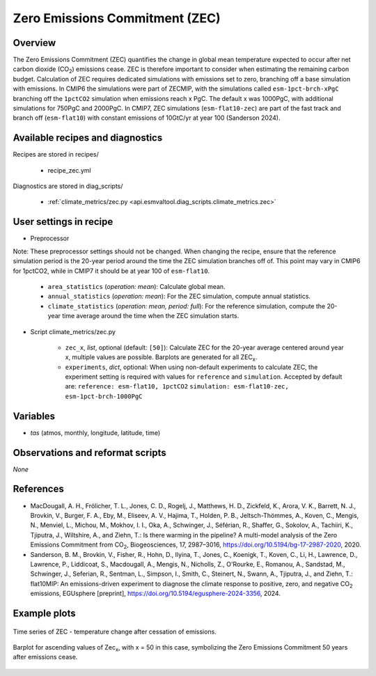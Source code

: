 .. _recipes_zec:

Zero Emissions Commitment (ZEC)
===============================

Overview
--------

The Zero Emissions Commitment (ZEC) quantifies the change in global mean
temperature expected to occur after net carbon dioxide (CO\ :sub:`2`)
emissions cease. ZEC is therefore important to consider when estimating
the remaining carbon budget. Calculation of ZEC requires dedicated simulations
with emissions set to zero, branching off a base simulation with emissions.
In CMIP6 the simulations were part of ZECMIP, with the simulations called
``esm-1pct-brch-xPgC`` branching off the ``1pctCO2`` simulation when emissions
reach x PgC. The default x was 1000PgC, with additional simulations for 750PgC
and 2000PgC. In CMIP7, ZEC simulations (``esm-flat10-zec``) are part of the
fast track and branch off (``esm-flat10``) with constant emissions of 10GtC/yr
at year 100 (Sanderson 2024).


Available recipes and diagnostics
---------------------------------

Recipes are stored in recipes/

   * recipe_zec.yml


Diagnostics are stored in diag_scripts/

   * :ref:`climate_metrics/zec.py <api.esmvaltool.diag_scripts.climate_metrics.zec>`


User settings in recipe
-----------------------

* Preprocessor
Note: These preprocessor settings should not be changed. When changing the recipe,
ensure that the reference simulation period is the 20-year period around the time
the ZEC simulation branches off of. This point may vary in CMIP6 for 1pctCO2, while
in CMIP7 it should be at year 100 of ``esm-flat10``.

   * ``area_statistics`` (*operation: mean*): Calculate global mean.
   * ``annual_statistics`` (*operation: mean*): For the ZEC simulation,
     compute annual statistics.
   * ``climate_statistics`` (*operation: mean, period: full*): For the
     reference simulation, compute the 20-year time average around the
     time when the ZEC simulation starts.

.. _tcr.py:

* Script climate_metrics/zec.py

   * ``zec_x``, *list*, optional (default: ``[50]``): Calculate ZEC for
     the 20-year average centered around year x, multiple values are possible.
     Barplots are generated for all ZEC\ :sub:`x`.
   * ``experiments``, *dict*, optional: When using non-default experiments
     to calculate ZEC, the experiment setting is required with values for
     ``reference`` and ``simulation``. Accepted by default are:
     ``reference: esm-flat10, 1pctCO2``
     ``simulation: esm-flat10-zec, esm-1pct-brch-1000PgC``


Variables
---------

* *tas* (atmos, monthly, longitude, latitude, time)


Observations and reformat scripts
---------------------------------

*None*


References
----------

* MacDougall, A. H., Frölicher, T. L., Jones, C. D., Rogelj, J., Matthews,
  H. D., Zickfeld, K., Arora, V. K., Barrett, N. J., Brovkin, V., Burger,
  F. A., Eby, M., Eliseev, A. V., Hajima, T., Holden, P. B., Jeltsch-Thömmes,
  A., Koven, C., Mengis, N., Menviel, L., Michou, M., Mokhov, I. I., Oka, A.,
  Schwinger, J., Séférian, R., Shaffer, G., Sokolov, A., Tachiiri, K.,
  Tjiputra, J., Wiltshire, A., and Ziehn, T.: Is there warming in the
  pipeline? A multi-model analysis of the Zero Emissions Commitment from
  CO\ :sub:`2`, Biogeosciences, 17, 2987–3016,
  https://doi.org/10.5194/bg-17-2987-2020, 2020.
* Sanderson, B. M., Brovkin, V., Fisher, R., Hohn, D., Ilyina, T., Jones, C.,
  Koenigk, T., Koven, C., Li, H., Lawrence, D., Lawrence, P., Liddicoat, S.,
  Macdougall, A., Mengis, N., Nicholls, Z., O'Rourke, E., Romanou, A.,
  Sandstad, M., Schwinger, J., Seferian, R., Sentman, L., Simpson, I., Smith,
  C., Steinert, N., Swann, A., Tjiputra, J., and Ziehn, T.: flat10MIP: An
  emissions-driven experiment to diagnose the climate response to positive,
  zero, and negative CO\ :sub:`2` emissions, EGUsphere [preprint],
  https://doi.org/10.5194/egusphere-2024-3356, 2024.

Example plots
-------------

.. _fig_zec_1:
.. figure:: /recipes/figures/zec/zec_ts.png
   :align: center
   :width: 50%

   Time series of ZEC - temperature change after cessation of emissions.

.. _fig_zec_2:
.. figure:: /recipes/figures/zec/zec_bar.png
   :align: center
   :width: 50%

   Barplot for ascending values of Zec\ :sub:`x`, with x = 50 in this case,
   symbolizing the Zero Emissions Commitment 50 years after emissions cease.
